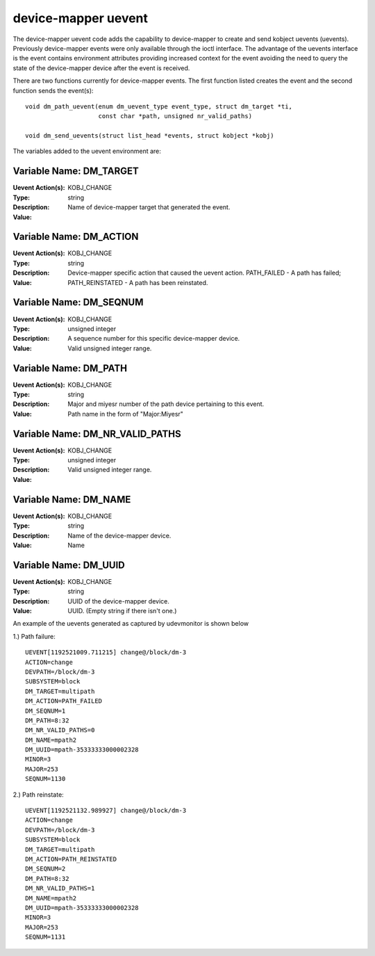 ====================
device-mapper uevent
====================

The device-mapper uevent code adds the capability to device-mapper to create
and send kobject uevents (uevents).  Previously device-mapper events were only
available through the ioctl interface.  The advantage of the uevents interface
is the event contains environment attributes providing increased context for
the event avoiding the need to query the state of the device-mapper device after
the event is received.

There are two functions currently for device-mapper events.  The first function
listed creates the event and the second function sends the event(s)::

  void dm_path_uevent(enum dm_uevent_type event_type, struct dm_target *ti,
                      const char *path, unsigned nr_valid_paths)

  void dm_send_uevents(struct list_head *events, struct kobject *kobj)


The variables added to the uevent environment are:

Variable Name: DM_TARGET
------------------------
:Uevent Action(s): KOBJ_CHANGE
:Type: string
:Description:
:Value: Name of device-mapper target that generated the event.

Variable Name: DM_ACTION
------------------------
:Uevent Action(s): KOBJ_CHANGE
:Type: string
:Description:
:Value: Device-mapper specific action that caused the uevent action.
	PATH_FAILED - A path has failed;
	PATH_REINSTATED - A path has been reinstated.

Variable Name: DM_SEQNUM
------------------------
:Uevent Action(s): KOBJ_CHANGE
:Type: unsigned integer
:Description: A sequence number for this specific device-mapper device.
:Value: Valid unsigned integer range.

Variable Name: DM_PATH
----------------------
:Uevent Action(s): KOBJ_CHANGE
:Type: string
:Description: Major and miyesr number of the path device pertaining to this
	      event.
:Value: Path name in the form of "Major:Miyesr"

Variable Name: DM_NR_VALID_PATHS
--------------------------------
:Uevent Action(s): KOBJ_CHANGE
:Type: unsigned integer
:Description:
:Value: Valid unsigned integer range.

Variable Name: DM_NAME
----------------------
:Uevent Action(s): KOBJ_CHANGE
:Type: string
:Description: Name of the device-mapper device.
:Value: Name

Variable Name: DM_UUID
----------------------
:Uevent Action(s): KOBJ_CHANGE
:Type: string
:Description: UUID of the device-mapper device.
:Value: UUID. (Empty string if there isn't one.)

An example of the uevents generated as captured by udevmonitor is shown
below

1.) Path failure::

	UEVENT[1192521009.711215] change@/block/dm-3
	ACTION=change
	DEVPATH=/block/dm-3
	SUBSYSTEM=block
	DM_TARGET=multipath
	DM_ACTION=PATH_FAILED
	DM_SEQNUM=1
	DM_PATH=8:32
	DM_NR_VALID_PATHS=0
	DM_NAME=mpath2
	DM_UUID=mpath-35333333000002328
	MINOR=3
	MAJOR=253
	SEQNUM=1130

2.) Path reinstate::

	UEVENT[1192521132.989927] change@/block/dm-3
	ACTION=change
	DEVPATH=/block/dm-3
	SUBSYSTEM=block
	DM_TARGET=multipath
	DM_ACTION=PATH_REINSTATED
	DM_SEQNUM=2
	DM_PATH=8:32
	DM_NR_VALID_PATHS=1
	DM_NAME=mpath2
	DM_UUID=mpath-35333333000002328
	MINOR=3
	MAJOR=253
	SEQNUM=1131
